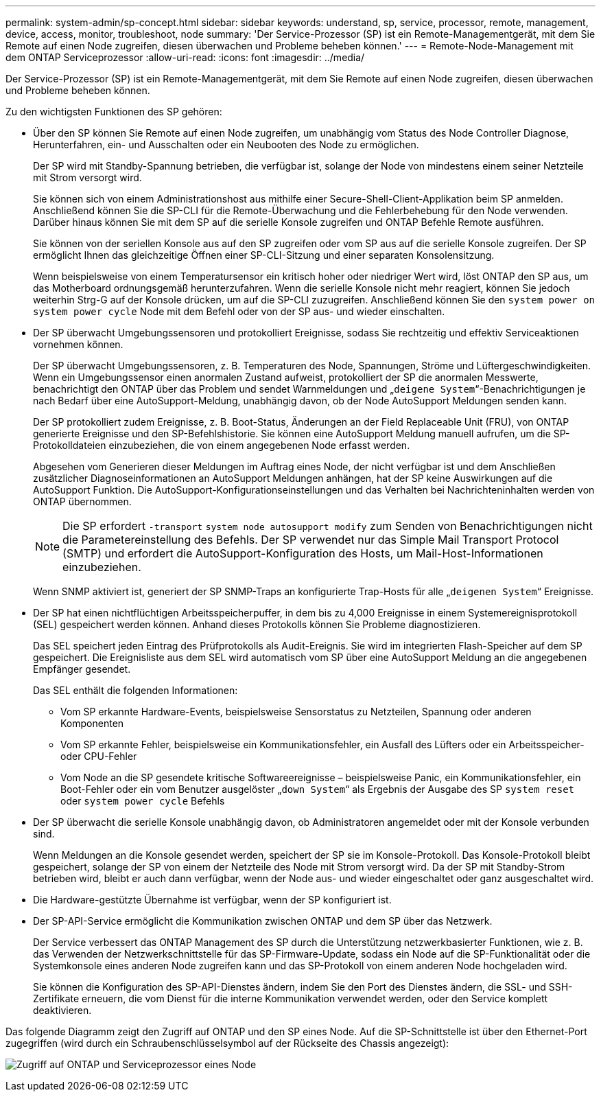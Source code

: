 ---
permalink: system-admin/sp-concept.html 
sidebar: sidebar 
keywords: understand, sp, service, processor, remote, management, device, access, monitor, troubleshoot, node 
summary: 'Der Service-Prozessor (SP) ist ein Remote-Managementgerät, mit dem Sie Remote auf einen Node zugreifen, diesen überwachen und Probleme beheben können.' 
---
= Remote-Node-Management mit dem ONTAP Serviceprozessor
:allow-uri-read: 
:icons: font
:imagesdir: ../media/


[role="lead"]
Der Service-Prozessor (SP) ist ein Remote-Managementgerät, mit dem Sie Remote auf einen Node zugreifen, diesen überwachen und Probleme beheben können.

Zu den wichtigsten Funktionen des SP gehören:

* Über den SP können Sie Remote auf einen Node zugreifen, um unabhängig vom Status des Node Controller Diagnose, Herunterfahren, ein- und Ausschalten oder ein Neubooten des Node zu ermöglichen.
+
Der SP wird mit Standby-Spannung betrieben, die verfügbar ist, solange der Node von mindestens einem seiner Netzteile mit Strom versorgt wird.

+
Sie können sich von einem Administrationshost aus mithilfe einer Secure-Shell-Client-Applikation beim SP anmelden. Anschließend können Sie die SP-CLI für die Remote-Überwachung und die Fehlerbehebung für den Node verwenden. Darüber hinaus können Sie mit dem SP auf die serielle Konsole zugreifen und ONTAP Befehle Remote ausführen.

+
Sie können von der seriellen Konsole aus auf den SP zugreifen oder vom SP aus auf die serielle Konsole zugreifen. Der SP ermöglicht Ihnen das gleichzeitige Öffnen einer SP-CLI-Sitzung und einer separaten Konsolensitzung.

+
Wenn beispielsweise von einem Temperatursensor ein kritisch hoher oder niedriger Wert wird, löst ONTAP den SP aus, um das Motherboard ordnungsgemäß herunterzufahren. Wenn die serielle Konsole nicht mehr reagiert, können Sie jedoch weiterhin Strg-G auf der Konsole drücken, um auf die SP-CLI zuzugreifen. Anschließend können Sie den `system power on` `system power cycle` Node mit dem Befehl oder von der SP aus- und wieder einschalten.

* Der SP überwacht Umgebungssensoren und protokolliert Ereignisse, sodass Sie rechtzeitig und effektiv Serviceaktionen vornehmen können.
+
Der SP überwacht Umgebungssensoren, z. B. Temperaturen des Node, Spannungen, Ströme und Lüftergeschwindigkeiten. Wenn ein Umgebungssensor einen anormalen Zustand aufweist, protokolliert der SP die anormalen Messwerte, benachrichtigt den ONTAP über das Problem und sendet Warnmeldungen und „`deigene System`“-Benachrichtigungen je nach Bedarf über eine AutoSupport-Meldung, unabhängig davon, ob der Node AutoSupport Meldungen senden kann.

+
Der SP protokolliert zudem Ereignisse, z. B. Boot-Status, Änderungen an der Field Replaceable Unit (FRU), von ONTAP generierte Ereignisse und den SP-Befehlshistorie. Sie können eine AutoSupport Meldung manuell aufrufen, um die SP-Protokolldateien einzubeziehen, die von einem angegebenen Node erfasst werden.

+
Abgesehen vom Generieren dieser Meldungen im Auftrag eines Node, der nicht verfügbar ist und dem Anschließen zusätzlicher Diagnoseinformationen an AutoSupport Meldungen anhängen, hat der SP keine Auswirkungen auf die AutoSupport Funktion. Die AutoSupport-Konfigurationseinstellungen und das Verhalten bei Nachrichteninhalten werden von ONTAP übernommen.

+
[NOTE]
====
Die SP erfordert `-transport` `system node autosupport modify` zum Senden von Benachrichtigungen nicht die Parametereinstellung des Befehls. Der SP verwendet nur das Simple Mail Transport Protocol (SMTP) und erfordert die AutoSupport-Konfiguration des Hosts, um Mail-Host-Informationen einzubeziehen.

====
+
Wenn SNMP aktiviert ist, generiert der SP SNMP-Traps an konfigurierte Trap-Hosts für alle „`deigenen System`“ Ereignisse.

* Der SP hat einen nichtflüchtigen Arbeitsspeicherpuffer, in dem bis zu 4,000 Ereignisse in einem Systemereignisprotokoll (SEL) gespeichert werden können. Anhand dieses Protokolls können Sie Probleme diagnostizieren.
+
Das SEL speichert jeden Eintrag des Prüfprotokolls als Audit-Ereignis. Sie wird im integrierten Flash-Speicher auf dem SP gespeichert. Die Ereignisliste aus dem SEL wird automatisch vom SP über eine AutoSupport Meldung an die angegebenen Empfänger gesendet.

+
Das SEL enthält die folgenden Informationen:

+
** Vom SP erkannte Hardware-Events, beispielsweise Sensorstatus zu Netzteilen, Spannung oder anderen Komponenten
** Vom SP erkannte Fehler, beispielsweise ein Kommunikationsfehler, ein Ausfall des Lüfters oder ein Arbeitsspeicher- oder CPU-Fehler
** Vom Node an die SP gesendete kritische Softwareereignisse – beispielsweise Panic, ein Kommunikationsfehler, ein Boot-Fehler oder ein vom Benutzer ausgelöster „`down System`“ als Ergebnis der Ausgabe des SP `system reset` oder `system power cycle` Befehls


* Der SP überwacht die serielle Konsole unabhängig davon, ob Administratoren angemeldet oder mit der Konsole verbunden sind.
+
Wenn Meldungen an die Konsole gesendet werden, speichert der SP sie im Konsole-Protokoll. Das Konsole-Protokoll bleibt gespeichert, solange der SP von einem der Netzteile des Node mit Strom versorgt wird. Da der SP mit Standby-Strom betrieben wird, bleibt er auch dann verfügbar, wenn der Node aus- und wieder eingeschaltet oder ganz ausgeschaltet wird.

* Die Hardware-gestützte Übernahme ist verfügbar, wenn der SP konfiguriert ist.
* Der SP-API-Service ermöglicht die Kommunikation zwischen ONTAP und dem SP über das Netzwerk.
+
Der Service verbessert das ONTAP Management des SP durch die Unterstützung netzwerkbasierter Funktionen, wie z. B. das Verwenden der Netzwerkschnittstelle für das SP-Firmware-Update, sodass ein Node auf die SP-Funktionalität oder die Systemkonsole eines anderen Node zugreifen kann und das SP-Protokoll von einem anderen Node hochgeladen wird.

+
Sie können die Konfiguration des SP-API-Dienstes ändern, indem Sie den Port des Dienstes ändern, die SSL- und SSH-Zertifikate erneuern, die vom Dienst für die interne Kommunikation verwendet werden, oder den Service komplett deaktivieren.



Das folgende Diagramm zeigt den Zugriff auf ONTAP und den SP eines Node. Auf die SP-Schnittstelle ist über den Ethernet-Port zugegriffen (wird durch ein Schraubenschlüsselsymbol auf der Rückseite des Chassis angezeigt):

image:drw-sp-netwk.gif["Zugriff auf ONTAP und Serviceprozessor eines Node"]
